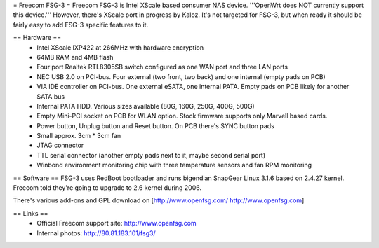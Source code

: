 = Freecom FSG-3 =
Freecom FSG-3 is Intel XScale based consumer NAS device. '''OpenWrt does NOT currently support this device.''' However, there's XScale port in progress by Kaloz. It's not targeted for FSG-3, but when ready it should be fairly easy to add FSG-3 specific features to it.

== Hardware ==
 * Intel XScale IXP422 at 266MHz with hardware encryption
 * 64MB RAM and 4MB flash
 * Four port Realtek RTL8305SB switch configured as one WAN port and three LAN ports
 * NEC USB 2.0 on PCI-bus. Four external (two front, two back) and one internal (empty pads on PCB)
 * VIA IDE controller on PCI-bus. One external eSATA, one internal PATA. Empty pads on PCB likely for another SATA bus
 * Internal PATA HDD. Various sizes available (80G, 160G, 250G, 400G, 500G)
 * Empty Mini-PCI socket on PCB for WLAN option. Stock firmware supports only Marvell based cards.
 * Power button, Unplug button and Reset button. On PCB there's SYNC button pads
 * Small approx. 3cm * 3cm fan
 * JTAG connector
 * TTL serial connector (another empty pads next to it, maybe second serial port)
 * Winbond environment monitoring chip with three temperature sensors and fan RPM monitoring

== Software ==
FSG-3 uses RedBoot bootloader and runs bigendian SnapGear Linux 3.1.6 based on 2.4.27 kernel. Freecom told they're going to upgrade to 2.6 kernel during 2006.

There's various add-ons and GPL download on [http://www.openfsg.com/ http://www.openfsg.com]

== Links ==
 * Official Freecom support site: http://www.openfsg.com
 * Internal photos: http://80.81.183.101/fsg3/

